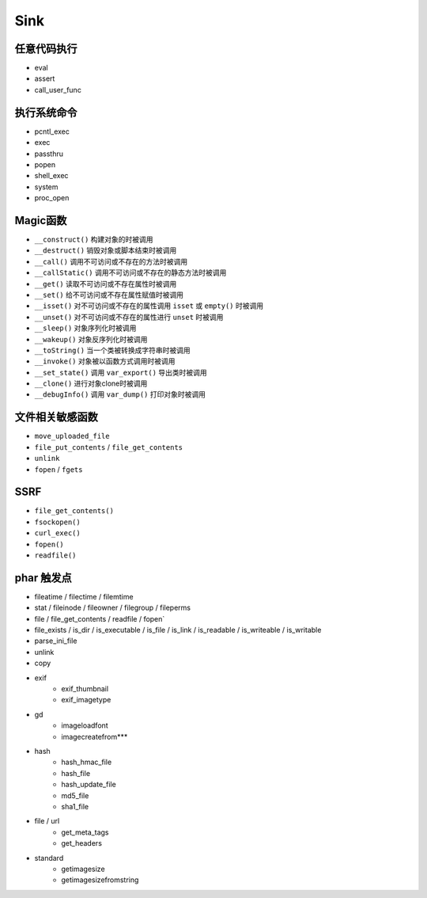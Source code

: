 Sink
=================================

任意代码执行
---------------------------------
- eval
- assert
- call_user_func

执行系统命令
---------------------------------
- pcntl_exec
- exec
- passthru
- popen
- shell_exec
- system
- proc_open

Magic函数
---------------------------------
- ``__construct()`` 构建对象的时被调用
- ``__destruct()`` 销毁对象或脚本结束时被调用
- ``__call()`` 调用不可访问或不存在的方法时被调用
- ``__callStatic()`` 调用不可访问或不存在的静态方法时被调用
- ``__get()`` 读取不可访问或不存在属性时被调用
- ``__set()`` 给不可访问或不存在属性赋值时被调用
- ``__isset()`` 对不可访问或不存在的属性调用 ``isset`` 或 ``empty()`` 时被调用
- ``__unset()`` 对不可访问或不存在的属性进行 ``unset`` 时被调用
- ``__sleep()`` 对象序列化时被调用
- ``__wakeup()`` 对象反序列化时被调用
- ``__toString()`` 当一个类被转换成字符串时被调用
- ``__invoke()`` 对象被以函数方式调用时被调用
- ``__set_state()`` 调用 ``var_export()`` 导出类时被调用
- ``__clone()`` 进行对象clone时被调用
- ``__debugInfo()`` 调用 ``var_dump()`` 打印对象时被调用

文件相关敏感函数
---------------------------------
- ``move_uploaded_file``
- ``file_put_contents`` / ``file_get_contents``
- ``unlink``
- ``fopen`` / ``fgets``

SSRF
---------------------------------
- ``file_get_contents()``
- ``fsockopen()``
- ``curl_exec()``
- ``fopen()``
- ``readfile()``

phar 触发点
----------------------------------------
- fileatime / filectime / filemtime
- stat / fileinode / fileowner / filegroup / fileperms
- file / file_get_contents / readfile / fopen`
- file_exists / is_dir / is_executable / is_file / is_link / is_readable / is_writeable / is_writable
- parse_ini_file
- unlink
- copy
- exif
    - exif_thumbnail
    - exif_imagetype
- gd
    - imageloadfont
    - imagecreatefrom***
- hash
    - hash_hmac_file
    - hash_file
    - hash_update_file
    - md5_file
    - sha1_file
- file / url
    - get_meta_tags
    - get_headers
- standard
    - getimagesize
    - getimagesizefromstring

